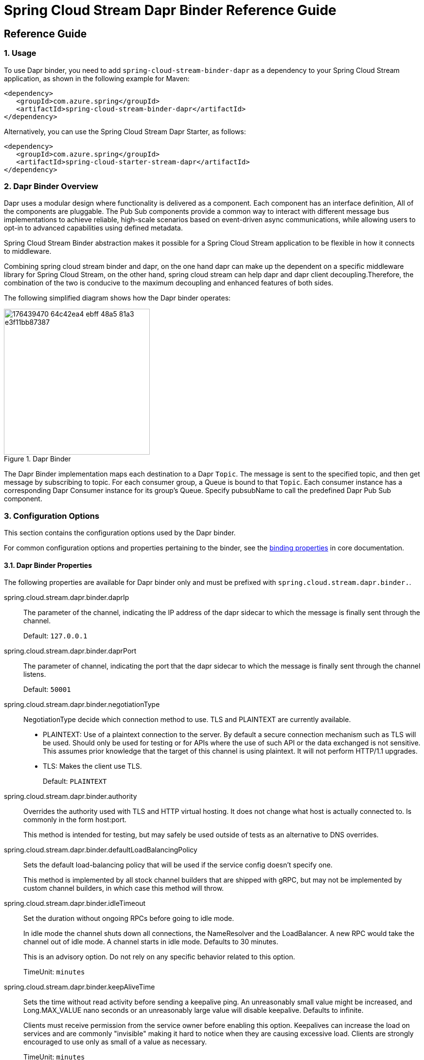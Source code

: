 ////
DO NOT EDIT THIS FILE. IT WAS GENERATED.
Manual changes to this file will be lost when it is generated again.
Edit the files in the src/main/asciidoc/ directory instead.
////


[[spring-cloud-stream-binder-dapr-reference]]
= Spring Cloud Stream Dapr Binder Reference Guide

== Reference Guide
=== 1. Usage

To use Dapr binder, you need to add `spring-cloud-stream-binder-dapr` as a dependency to your Spring Cloud Stream application, as shown in the following example for Maven:

[source,xml]
----
<dependency>
   <groupId>com.azure.spring</groupId>
   <artifactId>spring-cloud-stream-binder-dapr</artifactId>
</dependency>
----

Alternatively, you can use the Spring Cloud Stream Dapr Starter, as follows:

[source,xml]
----
<dependency>
   <groupId>com.azure.spring</groupId>
   <artifactId>spring-cloud-starter-stream-dapr</artifactId>
</dependency>
----

=== 2. Dapr Binder Overview

Dapr uses a modular design where functionality is delivered as a component. Each component has an interface definition, All of the components are pluggable.
The Pub Sub components provide a common way to interact with different message bus implementations to achieve reliable, high-scale scenarios based on event-driven async communications, while allowing users to opt-in to advanced capabilities using defined metadata.

Spring Cloud Stream Binder abstraction makes it possible for a Spring Cloud Stream application to be flexible in how it connects to middleware.

Combining spring cloud stream binder and dapr, on the one hand dapr can make up the dependent on a specific middleware library for Spring Cloud Stream, on the other hand, spring cloud stream can help dapr and dapr client decoupling.Therefore, the combination of the two is conducive to the maximum decoupling and enhanced features of both sides.

The following simplified diagram shows how the Dapr binder operates:

.Dapr Binder
image::https://user-images.githubusercontent.com/42743274/176439470-64c42ea4-ebff-48a5-81a3-e3f11bb87387.png[width=300,scaledwidth="50%"]

The Dapr Binder implementation maps each destination to a Dapr `Topic`.
The message is sent to the specified topic, and then get message by subscribing to topic. For each consumer group, a Queue is bound to that `Topic`.
Each consumer instance has a corresponding Dapr Consumer instance for its group’s Queue.
Specify pubsubName to call the predefined Dapr Pub Sub component.

=== 3. Configuration Options

This section contains the configuration options used by the Dapr binder.

For common configuration options and properties pertaining to the binder, see the https://docs.spring.io/spring-cloud-stream/docs/current/reference/html/#_configuration_options[binding properties] in core documentation.

==== 3.1. Dapr Binder Properties

The following properties are available for Dapr binder only and must be prefixed with `spring.cloud.stream.dapr.binder.`.

spring.cloud.stream.dapr.binder.daprIp::
The parameter of the channel, indicating the IP address of the dapr sidecar to which the message is finally sent through the channel.
+
Default: `127.0.0.1`

spring.cloud.stream.dapr.binder.daprPort::
The parameter of channel, indicating the port that the dapr sidecar to which the message is finally sent through the channel listens.
+
Default: `50001`

spring.cloud.stream.dapr.binder.negotiationType::
NegotiationType decide which connection method to use. TLS and PLAINTEXT are currently available.

- PLAINTEXT: Use of a plaintext connection to the server. By default a secure connection mechanism such as TLS will be used.
Should only be used for testing or for APIs where the use of such API or the data exchanged is not sensitive.
This assumes prior knowledge that the target of this channel is using plaintext. It will not perform HTTP/1.1 upgrades.
- TLS: Makes the client use TLS.
+
Default: `PLAINTEXT`

spring.cloud.stream.dapr.binder.authority::
Overrides the authority used with TLS and HTTP virtual hosting. It does not change what host is actually connected to. Is commonly in the form host:port.
+
This method is intended for testing, but may safely be used outside of tests as an alternative to DNS overrides.

spring.cloud.stream.dapr.binder.defaultLoadBalancingPolicy::
Sets the default load-balancing policy that will be used if the service config doesn't specify one.
+
This method is implemented by all stock channel builders that are shipped with gRPC, but may not be implemented by custom channel builders, in which case this method will throw.

spring.cloud.stream.dapr.binder.idleTimeout::
Set the duration without ongoing RPCs before going to idle mode.
+
In idle mode the channel shuts down all connections, the NameResolver and the LoadBalancer. A new RPC would take the channel out of idle mode. A channel starts in idle mode. Defaults to 30 minutes.
+
This is an advisory option. Do not rely on any specific behavior related to this option.
+
TimeUnit: `minutes`

spring.cloud.stream.dapr.binder.keepAliveTime::
Sets the time without read activity before sending a keepalive ping. An unreasonably small value might be increased, and Long.MAX_VALUE nano seconds or an unreasonably large value will disable keepalive. Defaults to infinite.
+
Clients must receive permission from the service owner before enabling this option. Keepalives can increase the load on services and are commonly "invisible" making it hard to notice when they are causing excessive load. Clients are strongly encouraged to use only as small of a value as necessary.
+
TimeUnit: `minutes`

spring.cloud.stream.dapr.binder.keepAliveTimeout::
Sets the time waiting for read activity after sending a keepalive ping. If the time expires without any read activity on the connection, the connection is considered dead. An unreasonably small value might be increased. Defaults to 20 seconds.
+
This value should be at least multiple times the RTT to allow for lost packets.
+
TimeUnit: `seconds`

spring.cloud.stream.dapr.binder.perRpcBufferLimit::
Sets the per RPC buffer limit in bytes used for retry. The RPC is not retriable if its buffer limit is exceeded. The implementation may only estimate the buffer size being used rather than count the exact physical memory allocated. It does not have any effect if retry is disabled by the client.
+
This method may not work as expected for the current release because retry is not fully implemented yet.


spring.cloud.stream.dapr.binder.retryBufferSize::
Sets the retry buffer size in bytes. If the buffer limit is exceeded, no RPC could retry at the moment, and in hedging case all hedges but one of the same RPC will cancel. The implementation may only estimate the buffer size being used rather than count the exact physical memory allocated. The method does not have any effect if retry is disabled by the client.
+
This method may not work as expected for the current release because retry is not fully implemented yet.

spring.cloud.stream.dapr.binder.keepAliveWithoutCalls::
Sets whether keepalive will be performed when there are no outstanding RPC on a connection. Defaults to false.
+
Clients must receive permission from the service owner before enabling this option. Keepalives on unused connections can easilly accidentally consume a considerable amount of bandwidth and CPU. `idleTimeout()` should generally be used instead of this option.

spring.cloud.stream.dapr.binder.maxInboundMessageSize::
Sets the maximum message size allowed to be received on the channel. If not called, defaults to 4 MiB. The default provides protection to clients who haven't considered the possibility of receiving large messages while trying to be large enough to not be hit in normal usage.
+
This method is advisory, and implementations may decide to not enforce this. Currently, the only known transport to not enforce this is InProcessTransport.

spring.cloud.stream.dapr.binder.maxInboundMetadataSize::
Sets the maximum size of metadata allowed to be received. Integer.MAX_VALUE disables the enforcement. The default is implementation-dependent, but is not generally less than 8 KiB and may be unlimited.
+
This is cumulative size of the metadata. The precise calculation is implementation-dependent, but implementations are encouraged to follow the calculation used for https://httpwg.org/specs/rfc7540.html#rfc.section.6.5.2[HTTP/2's SETTINGS_MAX_HEADER_LIST_SIZE] . It sums the bytes from each entry's key and value, plus 32 bytes of overhead per entry.

spring.cloud.stream.dapr.binder.maxRetryAttempts::
Sets the maximum number of retry attempts that may be configured by the service config. If the service config specifies a larger value it will be reduced to this value. Setting this number to zero is not effectively the same as disableRetry() because the former does not disable https://github.com/grpc/proposal/blob/master/A6-client-retries.md#transparent-retries[transparent retry] .
+
This method may not work as expected for the current release because retry is not fully implemented yet.

spring.cloud.stream.dapr.binder.maxHedgedAttempts::
Sets the maximum number of hedged attempts that may be configured by the service config. If the service config specifies a larger value it will be reduced to this value.
+
This method may not work as expected for the current release because retry is not fully implemented yet.

spring.cloud.stream.dapr.binder.maxTraceEvents::
Sets the maximum number of channel trace events to keep in the tracer for each channel or subchannel. If set to 0, channel tracing is effectively disabled.

==== 3.2. Dapr Producer Properties

The following properties are available for Dapr producers only and must be prefixed with `spring.cloud.stream.dapr.bindings.<bindingTarget>.producer.`.

pubsubName::
Specifies the name of the Pub/Sub component.
+
NOTE: PubsubName must be specified and has no default value.

==== 3.3. Dapr Consumer Properties

==== 3.4. Dapr Message Headers

The following table illustrates how Dapr message properties are mapped to Spring message headers.


[width=100%]
|===
| Dapr Message Properties         | Spring Message Header Constants       | Type                 | Description
| contentType                     | DaprHeaders#CONTENT_TYPE              | String               | The contentType tells Dapr which content type your data adheres to when constructing a CloudEvent envelope.
| ttlInSeconds                    | DaprHeaders#TTL_IN_SECONDS            | Long                 | The number of seconds for the message to expire.
| rawPayload                      | DaprHeaders#RAW_PAY_LOAD              | Boolean              | Determine if Dapr should publish the event without wrapping it as CloudEvent. Not using CloudEvents disables support for tracing, event deduplication per messageId, content-type metadata, and any other features built using the CloudEvent schema.
| specifiedBrokerMetadata         | DaprHeaders#SPECIFIED_Broker_METADATA | Map<String, String>  | Some metadata parameters are available based on each pubsub broker component.
|===
== Migration Guide

=== 1. Update dependency

Remove `spring-cloud-azure-stream-binder-eventhubs` dependencies.

[source,yaml]
----
<dependency>
  <groupId>com.azure.spring</groupId>
  <artifactId>spring-cloud-azure-stream-binder-eventhubs</artifactId>
</dependency>
----
Add `spring-cloud-stream-binder-dapr` dependencies.

[source,yaml]
----
<dependency>
  <groupId>com.azure.spring</groupId>
  <artifactId>spring-cloud-stream-binder-dapr</artifactId>
</dependency>
----

=== 2. Update application.yaml

- Remove all configurations prefixed with `spring.cloud.azure.eventhubs.`.
- Remove all configurations prefixed with `spring.cloud.stream.eventhubs.`.
- Add configurations prefixed with `spring.cloud.stream.dapr.` and specify pubsubName.

The final pubsub.yaml is as follows:

- `spring.cloud.stream.bindings.<binding>.destination` is configured the topic specified for sending messages.
- `spring.cloud.stream.dapr.bindings.<binding>.producer.pubsubName` is configured the name of the Pub/Sub component specified for sending messages.
- `spring.cloud.stream.dapr.bindings.<binding>.consumer.pubsubName` is configured the name of the Pub/Sub component specified for receiving messages.
[source,yaml]
----
spring:
  cloud:
    stream:
      function:
        definition: supply;consume
      bindings:
        supply-out-0:
          destination: <AZURE_EVENTHUB_NAME>
        consume-in-0:
          destination: <AZURE_EVENTHUB_NAME>
      dapr:
        bindings:
          supply-out-0:
            producer:
              pubsubName: eventhubs-pubsub
          consume-in-0:
            consumer:
              pubsubName: eventhubs-pubsub
----

=== 3. Configure Azure Event Hubs component

`Dapr` integrates with `Pub/Sub` message buses to provide applications with the ability to create event-driven, loosely coupled architectures where producers send events to consumers via topics.

`Dapr` supports the configuration of multiple, named, `Pub/Sub components` per application. Each `Pub/Sub component` has a name and this name is used when publishing a message topic.

`Pub/Sub components` are extensible. A list of support `Pub/Sub components` is https://docs.dapr.io/reference/components-reference/supported-pubsub/[here] and the implementations can be found in the https://github.com/dapr/components-contrib[components-contrib repo].

In this example, we configure the `Azure Event Hubs Pub/Sub component` described using the `pubsub.yaml` file:

[source,yaml]
----
apiVersion: dapr.io/v1alpha1
kind: Component
metadata:
  name: eventhubs-pubsub
spec:
  type: pubsub.azure.eventhubs
  version: v1
  metadata:
    - name: connectionString
      value: "<AZURE_CONNECTION_STRING>"
    - name: storageAccountName
      value: "<AZURE_STORAGE_ACCOUNT_NAME>"
    - name: storageAccountKey
      value: "<AZURE_STORAGE_ACCOUNT_KEY>"
    - name: storageContainerName
      value: "<AZURE_STORAGE_CONTAINER_NAME>"
----

Follow the instructions https://docs.microsoft.com/azure/storage/common/storage-account-keys-manage?tabs=azure-portal[here] to manage the storage account access keys.
See https://docs.microsoft.com/azure/event-hubs/event-hubs-get-connection-string[here] on how to get the Event Hubs connection string.


=== 4. Run application with Dapr sidecar

[source,shell]
----
dapr run --app-id dapr-app --app-port 9090 --components-path ${componentsPath}  --app-protocol grpc --dapr-grpc-port ${daprPort} mvn spring-boot:run
----

This command specifies:

- the id for your application with `--app-id local-dapr`, used for service discovery.
- the port your application is listening on (default -1) with `--app-port 9090`.
- the path for components directory with `--components-path ./components`.
- the protocol (gRPC or HTTP) Dapr with `--app-protocol grpc` uses to talk to the application.
- the gRPC port for Dapr to listen on (default -1) with `--dapr-grpc-port 50001`

=== 5. Clean Up
To stop your services from running, simply stop the `dapr run` process. Alternatively, you can spin down your services with the Dapr CLI `dapr stop` command.

[source,shell]
----
dapr stop --app-id dapr-app
----

== Appendices
[appendix]
[[building]]
== Building

:jdkversion: 1.8

=== Basic Compile and Test

Pre-requisites:

- To compile, JDK {jdkversion} installed.

The build uses the Maven wrapper so you don’t have to install a specific version of Maven. The main build command is

```shell
$ ./mvnw clean install
```

You can also add `-DskipTests` if you like, to avoid running the tests.

NOTE: You can also install Maven (>=3.3.3) yourself and run the `mvn` command in place of `./mvnw` in the examples below.

NOTE: Be aware that you might need to increase the amount of memory available to Maven by setting a `MAVEN_OPTS` environment variable with a value like `-Xmx512m -XX:MaxPermSize=128m`.
We try to cover this in the `.mvn` configuration, so if you find you have to do it to make a build succeed, please raise a ticket to get the settings added to source control.

=== Working with the code
If you don't have an IDE preference we would recommend that you use https://www.springsource.com/developer/sts[Spring Tools Suite] or https://eclipse.org[Eclipse] when working with the code.
We use the https://eclipse.org/m2e/[m2eclipe] eclipse plugin for maven support.
Other IDEs and tools should also work without issue.

==== Importing into eclipse with m2eclipse
We recommend the https://eclipse.org/m2e/[m2eclipe] eclipse plugin when working with eclipse.
If you don't already have m2eclipse installed it is available from the "eclipse marketplace".

Unfortunately m2e does not yet support Maven 3.3, so once the projects are imported into Eclipse you will also need to tell m2eclipse to use the `.settings.xml` file for the projects.
If you do not do this you may see many different errors related to the POMs in the projects.
Open your Eclipse preferences, expand the Maven preferences, and select User Settings.
In the User Settings field click Browse and navigate to the Spring Cloud project you imported selecting the `.settings.xml` file in that project.
Click Apply and then OK to save the preference changes.

NOTE: Alternatively you can copy the repository settings from https://github.com/spring-cloud/spring-cloud-build/blob/main/.settings.xml[`.settings.xml`] into your own `~/.m2/settings.xml`.

==== Importing into eclipse without m2eclipse
If you prefer not to use m2eclipse you can generate eclipse project metadata using the following command:

[indent=0]
----
	$ ./mvnw eclipse:eclipse
----

The generated eclipse projects can be imported by selecting `import existing projects` from the `file` menu.

[appendix]
[[contributing]]
== Contributing

Spring Cloud is released under the non-restrictive Apache 2.0 license, and follows a very standard Github development process, using Github tracker for issues and merging pull requests into main.
If you want to contribute even something trivial please do not hesitate, but follow the guidelines below.

=== Sign the Contributor License Agreement

Before we accept a non-trivial patch or pull request we will need you to sign the https://support.springsource.com/spring_committer_signup[contributor's agreement].
Signing the contributor's agreement does not grant anyone commit rights to the main repository, but it does mean that we can accept your contributions, and you will get an author credit if we do.
Active contributors might be asked to join the core team, and given the ability to merge pull requests.

=== Code Conventions and Housekeeping

None of these is essential for a pull request, but they will all help.
They can also be added after the original pull request but before a merge.

* Use the Spring Framework code format conventions. If you use Eclipse you can import formatter settings using the `eclipse-code-formatter.xml` file from the https://github.com/spring-cloud/build/tree/main/eclipse-coding-conventions.xml[Spring Cloud Build] project.
If using IntelliJ, you can use the https://plugins.jetbrains.com/plugin/6546[Eclipse Code Formatter Plugin] to import the same file.
* Make sure all new `.java` files to have a simple Javadoc class comment with at least an `@author` tag identifying you, and preferably at least a paragraph on what the class is for.
* Add the ASF license header comment to all new `.java` files (copy from existing files in the project)
* Add yourself as an `@author` to the .java files that you modify substantially (more than cosmetic changes).
* Add some Javadocs and, if you change the namespace, some XSD doc elements.
* A few unit tests would help a lot as well -- someone has to do it.
* If no-one else is using your branch, please rebase it against the current main (or other target branch in the main project).
* When writing a commit message please follow https://tbaggery.com/2008/04/19/a-note-about-git-commit-messages.html[these conventions], if you are fixing an existing issue please add `Fixes gh-XXXX` at the end of the commit message (where XXXX is the issue number).
